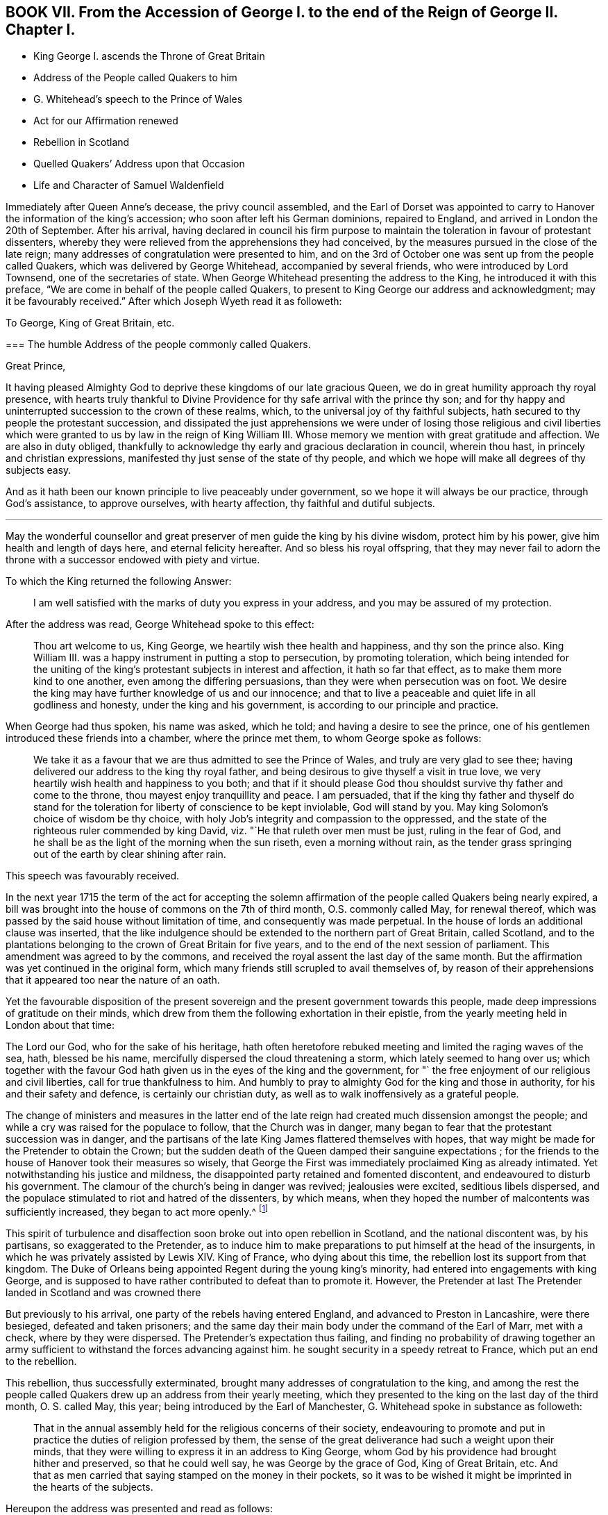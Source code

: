 == BOOK VII. From the Accession of George I. to the end of the Reign of George II. Chapter I.

[.chapter-synopsis]
* King George I. ascends the Throne of Great Britain
* Address of the People called Quakers to him
* G. Whitehead`'s speech to the Prince of Wales
* Act for our Affirmation renewed
* Rebellion in Scotland
* Quelled Quakers`' Address upon that Occasion
* Life and Character of Samuel Waldenfield

Immediately after Queen Anne`'s decease, the privy council assembled,
and the Earl of Dorset was appointed to carry to
Hanover the information of the king`'s accession;
who soon after left his German dominions, repaired to England,
and arrived in London the 20th of September.
After his arrival,
having declared in council his firm purpose to maintain
the toleration in favour of protestant dissenters,
whereby they were relieved from the apprehensions they had conceived,
by the measures pursued in the close of the late reign;
many addresses of congratulation were presented to him,
and on the 3rd of October one was sent up from the people called Quakers,
which was delivered by George Whitehead, accompanied by several friends,
who were introduced by Lord Townsend, one of the secretaries of state.
When George Whitehead presenting the address to the King,
he introduced it with this preface, "`We are come in behalf of the people called Quakers,
to present to King George our address and acknowledgment;
may it be favourably received.`" After which Joseph Wyeth read it as followeth:

[.embedded-content-document.address]
--

[.letter-heading]
To George, King of Great Britain, etc.

[.blurb]
=== The humble Address of the people commonly called Quakers.

[.salutation]
Great Prince,

It having pleased Almighty God to deprive these kingdoms of our late gracious Queen,
we do in great humility approach thy royal presence,
with hearts truly thankful to Divine Providence for
thy safe arrival with the prince thy son;
and for thy happy and uninterrupted succession to the crown of these realms, which,
to the universal joy of thy faithful subjects,
hath secured to thy people the protestant succession,
and dissipated the just apprehensions we were under of losing those religious and civil
liberties which were granted to us by law in the reign of King William III.
Whose memory we mention with great gratitude and affection.
We are also in duty obliged,
thankfully to acknowledge thy early and gracious declaration in council,
wherein thou hast, in princely and christian expressions,
manifested thy just sense of the state of thy people,
and which we hope will make all degrees of thy subjects easy.

And as it hath been our known principle to live peaceably under government,
so we hope it will always be our practice, through God`'s assistance,
to approve ourselves, with hearty affection, thy faithful and dutiful subjects.

[.small-break]
'''

May the wonderful counsellor and great preserver
of men guide the king by his divine wisdom,
protect him by his power, give him health and length of days here,
and eternal felicity hereafter.
And so bless his royal offspring,
that they may never fail to adorn the throne with
a successor endowed with piety and virtue.

--

To which the King returned the following Answer:

[quote]
____
I am well satisfied with the marks of duty you express in your address,
and you may be assured of my protection.
____

After the address was read, George Whitehead spoke to this effect:

[quote]
____
Thou art welcome to us, King George, we heartily wish thee health and happiness,
and thy son the prince also.
King William III.
was a happy instrument in putting a stop to persecution, by promoting toleration,
which being intended for the uniting of the king`'s
protestant subjects in interest and affection,
it hath so far that effect, as to make them more kind to one another,
even among the differing persuasions, than they were when persecution was on foot.
We desire the king may have further knowledge of us and our innocence;
and that to live a peaceable and quiet life in all godliness and honesty,
under the king and his government, is according to our principle and practice.
____

When George had thus spoken, his name was asked, which he told;
and having a desire to see the prince,
one of his gentlemen introduced these friends into a chamber, where the prince met them,
to whom George spoke as follows:

[quote]
____

We take it as a favour that we are thus admitted to see the Prince of Wales,
and truly are very glad to see thee;
having delivered our address to the king thy royal father,
and being desirous to give thyself a visit in true love,
we very heartily wish health and happiness to you both;
and that if it should please God thou shouldst survive thy father and come to the throne,
thou mayest enjoy tranquillity and peace.
I am persuaded,
that if the king thy father and thyself do stand for the
toleration for liberty of conscience to be kept inviolable,
God will stand by you.
May king Solomon`'s choice of wisdom be thy choice,
with holy Job`'s integrity and compassion to the oppressed,
and the state of the righteous ruler commended by king David,
viz. "`He that ruleth over men must be just, ruling in the fear of God,
and he shall be as the light of the morning when the sun riseth,
even a morning without rain,
as the tender grass springing out of the earth by clear shining after rain.
____

[.offset]
This speech was favourably received.

In the next year 1715 the term of the act for accepting the solemn
affirmation of the people called Quakers being nearly expired,
a bill was brought into the house of commons on the 7th of third month,
O.S. commonly called May, for renewal thereof,
which was passed by the said house without limitation of time,
and consequently was made perpetual.
In the house of lords an additional clause was inserted,
that the like indulgence should be extended to the northern part of Great Britain,
called Scotland,
and to the plantations belonging to the crown of Great Britain for five years,
and to the end of the next session of parliament.
This amendment was agreed to by the commons,
and received the royal assent the last day of the same month.
But the affirmation was yet continued in the original form,
which many friends still scrupled to avail themselves of,
by reason of their apprehensions that it appeared too near the nature of an oath.

Yet the favourable disposition of the present sovereign
and the present government towards this people,
made deep impressions of gratitude on their minds,
which drew from them the following exhortation in their epistle,
from the yearly meeting held in London about that time:

[.embedded-content-document.epistle]
--

The Lord our God, who for the sake of his heritage,
hath often heretofore rebuked meeting and limited the raging waves of the sea, hath,
blessed be his name, mercifully dispersed the cloud threatening a storm,
which lately seemed to hang over us;
which together with the favour God hath given us in the eyes of the king and the government,
for "` the free enjoyment of our religious and civil liberties,
call for true thankfulness to him.
And humbly to pray to almighty God for the king and those in authority,
for his and their safety and defence, is certainly our christian duty,
as well as to walk inoffensively as a grateful people.

--

The change of ministers and measures in the latter end of
the late reign had created much dissension amongst the people;
and while a cry was raised for the populace to follow, that the Church was in danger,
many began to fear that the protestant succession was in danger,
and the partisans of the late King James flattered themselves with hopes,
that way might be made for the Pretender to obtain the Crown;
but the sudden death of the Queen damped their sanguine expectations ;
for the friends to the house of Hanover took their measures so wisely,
that George the First was immediately proclaimed King as already intimated.
Yet notwithstanding his justice and mildness,
the disappointed party retained and fomented discontent,
and endeavoured to disturb his government.
The clamour of the church`'s being in danger was revived; jealousies were excited,
seditious libels dispersed,
and the populace stimulated to riot and hatred of the dissenters, by which means,
when they hoped the number of malcontents was sufficiently increased,
they began to act more openly.^
footnote:[Thomas Story in the course of his travels came
to Oxford on the 28th 3mo (called May) this year,
and gives the following account of a riot in that city,
"`That in the evening a great mob of scholars and others arose,
and gutted (as they called it) the Presbyterian meeting house, that is,
they broke all the windows, doors, benches, wainscots and seats, carrying them away,
and burning and destroying them, which made a great uproar in the city.
{footnote-paragraph-split}
"`Friends having heard that they intended
to use our meeting-house as they had done that of the Presbyterians,
an advertisement thereof was drawn up in writing, directed to the mayor,
and sent by a friend; but the mayor being absent at the time,
it was left with his servant, who promised to give it him as soon as he came:
It contained also a request to the mayor, to protect us against the intended violence,
as the chief civil magistrate of the city; but we received no benefit by our application,
as the sequel proved.
{footnote-paragraph-split}
"`After the meeting we returned to our quarters;
and about nine in the evening, hearing a great noise of the mob at a distance,
we had soon an account that they were using our meeting-house,
as they had done that of the Presbyterians the night before: They broke in by violence,
and took away all the forms and seats that were loose,
and such as were fast round the house they broke;
they took away the doors also off the hinges, and burned them, with part of the wainscot,
in their bonfire: They broke the windows and stanchers,
and the room nest the meeting-house they abused, and defaced,
so that the whole was all ruined and destroyed except the walls and tiling.
Yet all this did not cool their rage for they broke into the dwelling-house
of our ancient friend Thomas Nichol`'s daughter,
who was a widow, where Thomas also was;
and under pretence of searching for a young nobleman, who, they said,
was murdered and hid there,
or somewhere thereabout (though there was no such thing at all,
only they put on this senseless cover for their wickedness).
They broke all the windows, and threw in some hundred weight of stones and dirt,
covering the beds therewith, breaking several things in the rooms,
making great destruction and shedding some blood.
From thence they went to the Baptist meeting-house, and destroyed it in like manner;
and as they came up the street from that piece of mischief,
I lodging with young Thomas Nichols, we expected the same usage as the widow, his sister,
had met with, and therefore got for safety into the stair-case, he,
his wife and little children, my companion and I,
and there sat out of the way of the stones: and as they came up to the house,
they let fly their volley, broke all the windows,
and passed on without doing any more harm: But this I observed,
that as Satan raged in them before they came,
blowing them up into a temper fit for the action,
Truth in our minds filled us with divine love and consolation,
so that we were without any fear or amazement of what they could do farther.
By the time all was over, it was about two in the morning;
and there came in some of the sober neighbours,
who gave us some of the mob`'s unreasonable reasons for their violence and outrage,
as they had collected them, in discoursing with some of them.
They said that some of the low party, on the seventh day afternoon,
being at a tavern in town, there drank healths and confusions;
and talked of burning the late Queen`'s picture and Sacheverel`'s, and in revenge of this,
they gutted the Presbyterian meeting-house,
and their pretence for using us in the fame manner was,
because we voted for the low members of the present parliament.`"
{footnote-paragraph-split}
I
have no doubt but rumours of this kind might be circulated
by the contrivers and instigators of this tumult;
but it seems to be principally intended,
as an act of celebrating the festival of the Restoration, it being on the 29th of 3mo,
O+++.+++ S. called May, and also the first day of the week, on which day,
considering the temper of the time (of which this riot is
but one specimen) and the spirit of many of the public teachers,
and the usual topics insisted on in their discourses on this day,
it is rather more than probable, their sermons had no tendency to allay this ferment,
but the contrary.
Thomas Story proceeds, "`We went the next morning to view the ruins of our meeting-house,
and our friend Nichols`'s; and as we were at the former, I stood upon a small eminence,
and looking over the ruins (many scholars and other
people being there) I said pretty loudly,
so that all might hear, can these be the effects of religion and learning!
Upon which several of the scholars hung down their heads; but none answered.
Then Thomas Nichols, the younger, made a short speech, but very close,
reminding them of Sodom and Gomorrah,
that it was the same spirit that now wrought in them,
which brought destruction on those cities: To which they replied, it was the mob,
and it was ill done; but some others said, they themselves were that mob,
and would be met with one day.`"]

This spirit of turbulence and disaffection soon broke out into open rebellion in Scotland,
and the national discontent was, by his partisans, so exaggerated to the Pretender,
as to induce him to make preparations to put himself at the head of the insurgents,
in which he was privately assisted by Lewis XIV.
King of France, who dying about this time,
the rebellion lost its support from that kingdom.
The Duke of Orleans being appointed Regent during the young king`'s minority,
had entered into engagements with king George,
and is supposed to have rather contributed to defeat than to promote it.
However, the Pretender at last The Pretender landed in Scotland and was crowned there

But previously to his arrival, one party of the rebels having entered England,
and advanced to Preston in Lancashire, were there besieged, defeated and taken prisoners;
and the same day their main body under the command of the Earl of Marr, met with a check,
where by they were dispersed.
The Pretender`'s expectation thus failing,
and finding no probability of drawing together an army sufficient
to withstand the forces advancing against him.
he sought security in a speedy retreat to France, which put an end to the rebellion.

This rebellion, thus successfully exterminated,
brought many addresses of congratulation to the king,
and among the rest the people called Quakers drew up an address from their yearly meeting,
which they presented to the king on the last day of the third month, O. S. called May,
this year; being introduced by the Earl of Manchester,
G+++.+++ Whitehead spoke in substance as followeth:

[quote]
____
That in the annual assembly held for the religious concerns of their society,
endeavouring to promote and put in practice the duties of religion professed by them,
the sense of the great deliverance had such a weight upon their minds,
that they were willing to express it in an address to King George,
whom God by his providence had brought hither and preserved, so that he could well say,
he was George by the grace of God, King of Great Britain, etc.
And that as men carried that saying stamped on the money in their pockets,
so it was to be wished it might be imprinted in the hearts of the subjects.
____

Hereupon the address was presented and read as follows:

[.embedded-content-document.address]
--

[.letter-heading]
To George, King of Great Britain, etc.

[.blurb]
=== The humble Address of the People called Quakers, from their yearly Meeting in London, the 26th day of the third month, called May 1716.

[.salutation]
May it please the King,

We thy faithful and peaceable subjects, Quakers being met in this our annual assembly,
do hold ourselves obliged, in point of principle and gratitude,
rather than by formal and frequent addresses,
humbly and openly to acknowledge the manifold blessings and kind providence of God,
which have attended these kingdoms ever since thy happy accession to the throne.

And as our religion effectually enjoins us, obedience to the supreme authority,
so it is with great satisfaction we pay it to a prince, whose justice,
clemency and moderation cannot but endear,
and firmly unite the hearts and affections of all his true protestant subjects.

We are therefore sorrowfully affected with the unhappiness of those our countrymen,
who have so little gratitude or goodness as to be uneasy under so just and mild an administration;
nor can we reflect on the late unjust and unnatural rebellion,
without concluding the promoters and actors thereof were spirit as would lay waste and
destroy both the civil and religious liberties of these protestant nations.

And as God, the Lord of Hosts,
hath most signally appeared to the confounding that black conspiracy;
so we pray his good providence may always attend the King`'s councils and undertakings,
to the establishing his throne in righteousness and peace,
and making his house a sure house.

Permit us therefore, great Prince,
to lay hold of this opportunity to approach thy royal prefence,
with our hearty thanks to the king and great council
for all the privileges and liberties we enjoy.
To behold a prince upon the throne,
solicitous for the ease and happiness of his people beyond any other views,
so heightens our satisfaction and joy,
that we want words to express our full sense thereof.
And therefore we can do no less than assure the king,
that as it is our duty to demean ourselves towards the king`'s
person and government with all faithful obedience,
so we are determined, by divine assistance,
devoutly and heartily to pray the God and Father of all our mercies,
to vouchsafe to the king a long, peaceable and prosperous reign;
and that when it shall please the Almighty to remove from us so precious a life,
by taking it to himself,
there may not want a branch of thy royal family
endowed with wisdom and virtue to fill the throne,
till time shall be no more.

--

To which address the King returned the following answer,

[quote]
____
I thank you for the assurance of duty and affection to my person and government,
contained in this address; and you may always depend upon my protection.
____

This year died Samuel Waldensield, a member and minister of this society,
highly esteemed for his virtuous conversation and his religious services,
both in the city of London and its neighbourhood,
and other parts where he was well known.
He was born about the year 1652 at Edmundsbury in Suffolk;
was religiously inclined from his youth, and for some time a hearer of the independents.

He was convinced of the principles of the people called Quakers,
by the powerful ministry of Giles Barnadiston,
and received the truth in the love thereof;
as he became obedient to the grace of God to which he was recommended,
he was instructed and enabled thereby to lead a sober and godly life,
and to possess his earthly tabernacle in sanctification and honour.

About the year 1672 he was called to the work of the ministry,
in the discharge whereof he was zealous and indefatigable.
He travelled in this service in England, Scotland, Ireland and Germany,
by an account he kept, near 40,000 miles to the year 1703,
and considerably from that time to his death; and his lively ministry,
through the divine blessing prospering his labours,
was made effectual to the convincement of many,
and turning them from darkness unto light, who were as seals to the efficacy thereof.

In the year 1684 he married and settled in London,
and continued faithful and diligent in the work to which he was called, when at liberty;
for although by the time he became a resident in
London and eminent for service in the society,
persecution was abated, he did not escape a share in the sufferings of the season.
At the sessions held at the Old Baily in the 10th month 1683, he,
in company of sundry others, who, with him,
had been taken from a peaceable meeting in White-hart-court, was tried for a riot,
and by a jury of this age,
when juries were modelled to the temper and influence of the bench, was, with the rest,
brought in guilty, fined 5£. and committed to prison for non-payment.
A prosecution was also commenced against him on the statute 23 Eliz.
for 20£. a month for absence from the established worship in the year 1686;
but by King James`'s order to the Attorney General,
a stop was put to that prosecution and others of the kind, as before related.^
footnote:[See vol.
3, p. 167.]

After this he continued frequent in his travels abroad,
in religious visits to his friends in most of the counties of England,
and more frequently in the eastern parts.
Being clear in expression, animated with lively zeal,
and reaching the witness in the consciences of friends and others,
his ministry was very acceptable and edifying, by means whereof, and of his solid,
circumspect and exemplary conversation, adorning and confirming it,
he obtained the esteem of his friends abroad and at home.

In or about the year 1706, declining in health,
he removed his residence from the city of London to Bush-hill in Middlesex;
yet when the state of his health admitted,
he continued his travels and his assistance with friends of the city,
in their service for the relief of their suffering friends,
and when disengaged from such services,
he was exemplary in a constant attendance of the meetings adjacent to him.

He was eminently serviceable in the discipline of the society,
as well as in his public ministry,
having a zealous concern on his mind for the preservation
of friends in a consistency with their profession,
that the testimony of truth might be kept up in all the branches thereof;
that pride and libertinism in principle and practice might be discouraged and suppressed:
That those who act as rulers in the church, should be men of truth,
fearing God and hating covetousness;
and that all the members of the society might be careful to maintain
justice and truth in all their dealings amongst men.

His circumspect conduct adorned his profession of religion,
and acquired reputation to the society of which he was a member, so that many,
who through prejudice, had entertained an unfavourable and contemptuous opinion of it,
by their acquaintance and conversation with him,
were brought to change their sentiments concerning it.

He was confined about two months before his decease,
and although his pain was often great, he was supported with remarkable patience,
and was frequently very cheerful, though his end drew near;
for death was no terror to him, the sting thereof being taken away,
having the comfortable evidence,
that he had through life been mindful of his final change,
and ordered his conversation with a view to make it a transition to everlasting felicity.
So that in the retrospection of his past time he could say, as he did in much tenderness,
"`I have done the work of my day; I feel peace of conscience; I have wronged no man;
I have received a great deal of wrong and injury, but I forgive all,
and I desire the Lord to forgive them also.
I die in charity with all the world.`"
Another time he said, "`I have endeavoured to live inoffensively towards God and Man.
And now I have no occasion to repent that I have endeavoured to live well;
and as I have nothing to boast of I have no occasion to complain.
All is well.`"

Many other lively expressions and weighty exhortations he uttered,
very affecting and edifying to those to whom they were addressed.
He continued in a serene composed frame of mind to the last,
and died in great peace the 7th of the 8th month 1715, and left a good report behind him:
And being greatly beloved, and much respected by people of divers professions,
his funeral had a numerous attendance from Devonshire-house meeting place,
to the burial ground at Bunhillfields.
